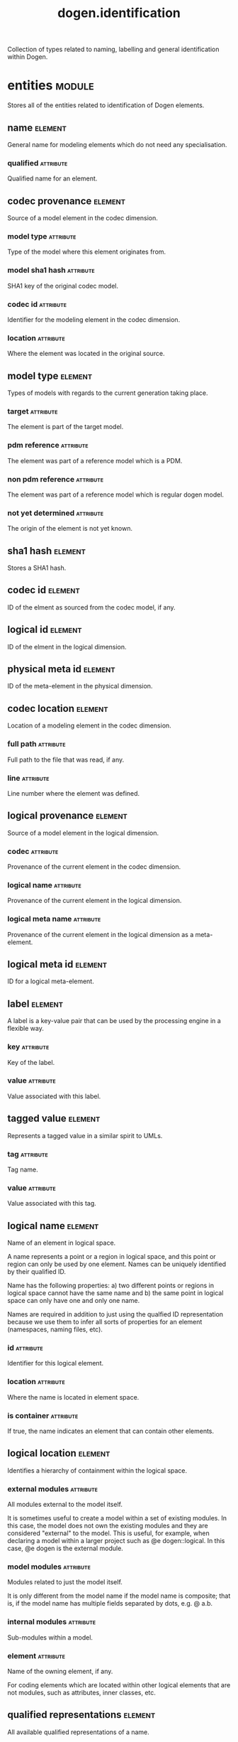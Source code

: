 #+title: dogen.identification
#+options: <:nil c:nil todo:nil ^:nil d:nil date:nil author:nil
#+tags: { element(e) attribute(a) module(m) }
:PROPERTIES:
:masd.codec.dia.comment: true
:masd.codec.model_modules: dogen.identification
:masd.codec.input_technical_space: cpp
:masd.codec.reference: cpp.builtins
:masd.codec.reference: cpp.std
:masd.codec.reference: cpp.boost
:masd.codec.reference: masd
:masd.codec.reference: dogen.profiles
:masd.variability.profile: dogen.profiles.base.default_profile
:END:

Collection of types related to naming, labelling and general
identification within Dogen.

* entities                                                           :module:
  :PROPERTIES:
  :custom_id: O0
  :masd.codec.dia.comment: true
  :END:

Stores all of the entities related to identification
of Dogen elements.

** name                                                             :element:
   :PROPERTIES:
   :custom_id: O2
   :masd.codec.stereotypes: Nameable
   :END:

General name for modeling elements which do not need any specialisation.

*** qualified                                                     :attribute:
    :PROPERTIES:
    :masd.codec.type: std::string
    :END:

Qualified name for an element.

** codec provenance                                                 :element:
   :PROPERTIES:
   :custom_id: 30866ffa-2b2a-4324-9a4a-ba84c8601856
   :END:

Source of a model element in the codec dimension.

*** model type                                                    :attribute:
    :PROPERTIES:
    :masd.codec.type: model_type
    :END:

Type of the model where this element originates from.

*** model sha1 hash                                               :attribute:
    :PROPERTIES:
    :masd.codec.type: sha1_hash
    :END:

SHA1 key of the original codec model.

*** codec id                                                      :attribute:
    :PROPERTIES:
    :masd.codec.type: codec_id
    :END:

Identifier for the modeling element in the codec dimension.

*** location                                                      :attribute:
    :PROPERTIES:
    :masd.codec.type: codec_location
    :END:

Where the element was located in the original source.

** model type                                                       :element:
   :PROPERTIES:
   :custom_id: O4
   :masd.codec.stereotypes: masd::enumeration
   :END:

Types of models with regards to the current generation taking place.

*** target                                                        :attribute:

The element is part of the target model.

*** pdm reference                                                 :attribute:

The element was part of a reference model which is a PDM.

*** non pdm reference                                             :attribute:

The element was part of a reference model which is regular dogen model.

*** not yet determined                                            :attribute:

The origin of the element is not yet known.

** sha1 hash                                                        :element:
   :PROPERTIES:
   :custom_id: O5
   :masd.primitive.underlying_element: std::string
   :masd.codec.stereotypes: masd::primitive
   :END:

Stores a SHA1 hash.

** codec id                                                         :element:
   :PROPERTIES:
   :custom_id: O6
   :masd.primitive.underlying_element: std::string
   :masd.codec.stereotypes: masd::primitive
   :END:

ID of the elment as sourced from the codec model, if any.

** logical id                                                       :element:
   :PROPERTIES:
   :custom_id: O7
   :masd.primitive.underlying_element: std::string
   :masd.codec.stereotypes: masd::primitive, dogen::hashable
   :END:

ID of the elment in the logical dimension.

** physical meta id                                                 :element:
   :PROPERTIES:
   :custom_id: O8
   :masd.primitive.underlying_element: std::string
   :masd.codec.stereotypes: masd::primitive, dogen::hashable
   :END:

ID of the meta-element in the physical dimension.

** codec location                                                   :element:
   :PROPERTIES:
   :custom_id: 9423280e-9b15-45f0-a3b3-612d9a329f36
   :END:

Location of a modeling element in the codec dimension.

*** full path                                                     :attribute:
    :PROPERTIES:
    :masd.codec.type: boost::filesystem::path
    :END:

Full path to the file that was read, if any.

*** line                                                          :attribute:
    :PROPERTIES:
    :masd.codec.type: long
    :END:

Line number where the element was defined.

** logical provenance                                               :element:
   :PROPERTIES:
   :custom_id: O10
   :END:

Source of a model element in the logical dimension.

*** codec                                                         :attribute:
    :PROPERTIES:
    :masd.codec.type: codec_provenance
    :END:

Provenance of the current element in the codec dimension.

*** logical name                                                  :attribute:
    :PROPERTIES:
    :masd.codec.type: logical_name
    :END:

Provenance of the current element in the logical dimension.

*** logical meta name                                             :attribute:
    :PROPERTIES:
    :masd.codec.type: logical_meta_name
    :END:

Provenance of the current element in the logical dimension as a meta-element.

** logical meta id                                                  :element:
   :PROPERTIES:
   :custom_id: O15
   :masd.primitive.underlying_element: std::string
   :masd.codec.stereotypes: masd::primitive, dogen::hashable
   :END:

ID for a logical meta-element.

** label                                                            :element:
   :PROPERTIES:
   :custom_id: O16
   :END:

A label is a key-value pair that can be used by the processing engine in a flexible way.

*** key                                                           :attribute:
    :PROPERTIES:
    :masd.codec.type: std::string
    :END:

Key of the label.

*** value                                                         :attribute:
    :PROPERTIES:
    :masd.codec.type: std::string
    :END:

Value associated with this label.

** tagged value                                                     :element:
   :PROPERTIES:
   :custom_id: O17
   :END:

Represents a tagged value in a similar spirit to UMLs.

*** tag                                                           :attribute:
    :PROPERTIES:
    :masd.codec.type: std::string
    :END:

Tag name.

*** value                                                         :attribute:
    :PROPERTIES:
    :masd.codec.type: std::string
    :END:

Value associated with this tag.

** logical name                                                     :element:
   :PROPERTIES:
   :custom_id: O18
   :masd.codec.stereotypes: Nameable, QualifiedRepresentations, dogen::hashable
   :END:

Name of an element in logical space.

A name represents a point or a region in logical space, and this point or region can
only be used by one element. Names can be uniquely identified by their qualified ID.

Name has the following properties: a) two different points or regions in logical
space cannot have the same name and b) the same point in logical space can only
have one and only one name.

Names are required in addition to just using the qualfied ID representation
because we use them to infer all sorts of properties for an element (namespaces,
naming files, etc).

*** id                                                            :attribute:
    :PROPERTIES:
    :masd.codec.type: logical_id
    :END:

Identifier for this logical element.

*** location                                                      :attribute:
    :PROPERTIES:
    :masd.codec.type: logical_location
    :END:

Where the name is located in element space.

*** is container                                                  :attribute:
    :PROPERTIES:
    :masd.codec.type: bool
    :END:

If true, the name indicates an element that can contain other elements.

** logical location                                                 :element:
   :PROPERTIES:
   :custom_id: O19
   :masd.codec.stereotypes: dogen::hashable
   :END:

Identifies a hierarchy of containment within the logical space.

*** external modules                                              :attribute:
    :PROPERTIES:
    :masd.codec.type: std::list<std::string>
    :END:

All modules external to the model itself.

It is sometimes useful to create a model within a set of existing
modules. In this case, the model does not own the existing modules and
they are considered "external" to the model. This is useful, for
example, when declaring a model within a larger project such as @e
dogen::logical. In this case, @e dogen is the external module.

*** model modules                                                 :attribute:
    :PROPERTIES:
    :masd.codec.type: std::list<std::string>
    :END:

Modules related to just the model itself.

It is only different from the model name if the model name is composite;
that is, if the model name has multiple fields separated by dots, e.g. @ a.b.

*** internal modules                                              :attribute:
    :PROPERTIES:
    :masd.codec.type: std::list<std::string>
    :END:

Sub-modules within a model.

*** element                                                       :attribute:
    :PROPERTIES:
    :masd.codec.type: std::string
    :END:

Name of the owning element, if any.

For coding elements which are located within other logical elements
that are not modules, such as attributes, inner classes, etc.

** qualified representations                                        :element:
   :PROPERTIES:
   :custom_id: O20
   :masd.codec.stereotypes: dogen::hashable
   :END:

All available qualified representations of a name.

*** dot                                                           :attribute:
    :PROPERTIES:
    :masd.codec.type: std::string
    :END:

Qualified identifier using "." as the separator.

*** colon                                                         :attribute:
    :PROPERTIES:
    :masd.codec.type: std::string
    :END:

Qualified identifier using "::" as the separator.

*** identifiable                                                  :attribute:
    :PROPERTIES:
    :masd.codec.type: std::string
    :END:

Representation of the identifier that can usable as an identifier on all of the
supported technical spaces, using the entire name structure.

** physical meta location                                           :element:
   :PROPERTIES:
   :custom_id: O21
   :END:

Location of an entity or set of entities in the physical meta-model.

These must be populated in order, e.g. in order to have a backend we must have a
meta-model; in order to have a facet we must have a backend and in order to have a
formatter we must have a facet. We may not have any.

*** meta model                                                    :attribute:
    :PROPERTIES:
    :masd.codec.type: std::string
    :END:

Top-most container for the physical space.

The meta-model is always expected to be  @e masd.

*** backend                                                       :attribute:
    :PROPERTIES:
    :masd.codec.type: std::string
    :END:

Name of the backend where this element is located, if any.

*** part                                                          :attribute:
    :PROPERTIES:
    :masd.codec.type: std::string
    :END:

Name of the part where this element is located, if any.

*** facet                                                         :attribute:
    :PROPERTIES:
    :masd.codec.type: std::string
    :END:

Name of the facet where this element is located, if any.

*** archetype                                                     :attribute:
    :PROPERTIES:
    :masd.codec.type: std::string
    :END:

Name of the archetype for this element, if applicable.

** physical meta name                                               :element:
   :PROPERTIES:
   :custom_id: O22
   :masd.codec.stereotypes: Nameable
   :END:

Name of an element in physical space.

A name represents a point or a region in physical space. It can only be used by one
physical element. Names can be uniquely identified by their qualified ID.

Name has the following properties: a) two different points or regionsin physical
space cannot have the same name and b) the same point or region in physical space
can only have one and only one name.

*** id                                                            :attribute:
    :PROPERTIES:
    :masd.codec.type: physical_meta_id
    :END:

Identifier for this physical meta-element.

*** location                                                      :attribute:
    :PROPERTIES:
    :masd.codec.type: physical_meta_location
    :END:

Location for a meta-name in physical space.

** logical meta name                                                :element:
   :PROPERTIES:
   :custom_id: O26
   :masd.codec.stereotypes: Nameable
   :END:
*** id                                                            :attribute:
    :PROPERTIES:
    :masd.codec.type: logical_meta_id
    :END:

Identifier for this logical meta-element.

** technical space                                                  :element:
   :PROPERTIES:
   :custom_id: O27
   :masd.cpp.hash.enabled: true
   :masd.codec.stereotypes: masd::enumeration, dogen::convertible
   :END:

Models need to declare upfront the technical space they will target.

*** agnostic                                                      :attribute:

Abstract technical space which is mapped to concrete technical spaces.

*** cpp                                                           :attribute:

The C++ programming language.

*** csharp                                                        :attribute:

The C# programming language.

*** cmake                                                         :attribute:

CMake meta build system.

*** xml                                                           :attribute:

Extensible Markup Language.

*** odb                                                           :attribute:

ODB options.

*** sln                                                           :attribute:

Visual studio solution.

*** mustache                                                      :attribute:

Mustache templates.

** physical name                                                    :element:
   :PROPERTIES:
   :custom_id: O28
   :masd.codec.stereotypes: Nameable
   :END:

Name of a physical model element.

*** id                                                            :attribute:
    :PROPERTIES:
    :masd.codec.type: physical_id
    :END:

ID for a physical element.

** Nameable                                                         :element:
   :PROPERTIES:
   :custom_id: O29
   :masd.codec.stereotypes: masd::object_template
   :END:

Ability to have a name.

*** simple                                                        :attribute:
    :PROPERTIES:
    :masd.codec.type: std::string
    :END:

Simple name for a modeling element.

** logical meta physical id                                         :element:
   :PROPERTIES:
   :custom_id: O30
   :masd.codec.stereotypes: dogen::hashable
   :END:

ID in the logical-physical space.

*** logical id                                                    :attribute:
    :PROPERTIES:
    :masd.codec.type: logical_id
    :END:

ID of the element in the logical dimension.

*** physical meta id                                              :attribute:
    :PROPERTIES:
    :masd.codec.type: physical_meta_id
    :END:

ID of the element in the physical dimension.

** physical id                                                      :element:
   :PROPERTIES:
   :custom_id: O32
   :masd.primitive.underlying_element: std::string
   :masd.codec.stereotypes: masd::primitive
   :END:

ID for a physical element.

** model id                                                         :element:
   :PROPERTIES:
   :custom_id: O69
   :masd.primitive.underlying_element: std::string
   :masd.codec.stereotypes: masd::primitive
   :END:

ID for a model.

** stereotype                                                       :element:
   :PROPERTIES:
   :custom_id: O70
   :masd.primitive.underlying_element: std::string
   :masd.codec.stereotypes: masd::primitive
   :END:

Stereotype.

** logical name tree                                                :element:
   :PROPERTIES:
   :custom_id: O72
   :masd.codec.stereotypes: QualifiedRepresentations
   :END:

Adds support for name composition as a tree-like structure.

A logical name tree has the responsibility of representing an instantiation of a
generic type with all of its type parameters, which themselves can also be generic
types and so on. It may also represent the simpler case of a non-generic type, in
which case only the parent name is populated and there are no children.

*** current                                                       :attribute:
    :PROPERTIES:
    :masd.codec.type: logical_name
    :END:

Name for the current level of the tree.

*** children                                                      :attribute:
    :PROPERTIES:
    :masd.codec.type: std::list<logical_name_tree>
    :END:

Names of the child elements.

*** are children opaque                                           :attribute:
    :PROPERTIES:
    :masd.codec.type: bool
    :END:

If true, the association with its children can be opaque.

Children are considered opaque when the parent does not require knowledge
about the childs' internal structure. This is the case, for example, with C and
C++ pointers, references and so on.

*** is circular dependency                                        :attribute:
    :PROPERTIES:
    :masd.codec.type: bool
    :END:

If true, the presence of the current name causes a circular dependency.

*** is current simple type                                        :attribute:
    :PROPERTIES:
    :masd.codec.type: bool
    :END:

Returns true if @e current is a simple type such as a built-in or an enumeration.

*** is floating point                                             :attribute:
    :PROPERTIES:
    :masd.codec.type: bool
    :END:

If true, "current" stores a floating point type.

** QualifiedRepresentations                                         :element:
   :PROPERTIES:
   :custom_id: O73
   :masd.codec.stereotypes: masd::object_template
   :END:

Name with multiple qualified representations.

*** qualified                                                     :attribute:
    :PROPERTIES:
    :masd.codec.type: qualified_representations
    :END:

Contains the name according to different representations.

** archetype name set                                               :element:
   :PROPERTIES:
   :custom_id: O95
   :END:
*** logical meta id                                               :attribute:
    :PROPERTIES:
    :masd.codec.type: logical_meta_id
    :END:

Identifier of the meta-element in the logical dimension.

*** meta names                                                    :attribute:
    :PROPERTIES:
    :masd.codec.type: std::list<physical_meta_name>
    :END:

All meta-names that belong to this group.

*** canonical locations                                           :attribute:
    :PROPERTIES:
    :masd.codec.type: std::unordered_map<physical_meta_id, physical_meta_id>
    :END:

Maps a concrete archetype location to its canonical form, if the canonical
form is supported. Otherwise no such mapping will exist.

*** archetype for label                                           :attribute:
    :PROPERTIES:
    :masd.codec.type: std::unordered_map<physical_meta_id, physical_meta_id>
    :END:

Maps a label to archetype ID within the present logical manifold.

** physical meta name indices                                       :element:
   :PROPERTIES:
   :custom_id: O97
   :END:

Containing physical meta-names, indexed as required by use cases.

*** all                                                           :attribute:
    :PROPERTIES:
    :masd.codec.type: std::list<physical_meta_name>
    :END:

All meta-names.

*** facet names by backend name                                   :attribute:
    :PROPERTIES:
    :masd.codec.type: std::unordered_map<physical_meta_id, std::unordered_set<physical_meta_id>>
    :END:

Qualified names of facets by qualified names of backends.

*** archetype names by logical meta name                          :attribute:
    :PROPERTIES:
    :masd.codec.type: std::unordered_map<logical_meta_id, archetype_name_set>
    :END:

Physical meta-names by logical meta-names.

*** archetype names by backend by facet                           :attribute:
    :PROPERTIES:
    :masd.codec.type: std::unordered_map<physical_meta_id, std::unordered_map<physical_meta_id, std::list<physical_meta_id>>>
    :END:

Archetype names by qualified backend and facet names

*** technical space for archetype                                 :attribute:
    :PROPERTIES:
    :masd.codec.type: std::unordered_map<physical_meta_id, technical_space>
    :END:

Resolves a given physical meta-model element ID into its technical space.

** technical space version                                          :element:
   :PROPERTIES:
   :custom_id: O102
   :masd.codec.stereotypes: masd::enumeration
   :END:

Version of the technical space to use.

*** cpp 98                                                        :attribute:
*** cpp 11                                                        :attribute:
*** cpp 14                                                        :attribute:
*** cpp 17                                                        :attribute:
* helpers                                                            :module:
  :PROPERTIES:
  :custom_id: O36
  :masd.codec.dia.comment: true
  :END:

Assorted helpers used to construct domain entities.

** identifiable factory                                             :element:
   :PROPERTIES:
   :custom_id: O37
   :masd.codec.stereotypes: dogen::handcrafted::typeable
   :END:
** building error                                                   :element:
   :PROPERTIES:
   :custom_id: O38
   :masd.codec.stereotypes: masd::exception
   :END:

An error occurred whilst building.

** qualified representations builder                                :element:
   :PROPERTIES:
   :custom_id: O39
   :masd.codec.stereotypes: dogen::handcrafted::typeable
   :END:
*** dot printer                                                   :attribute:
    :PROPERTIES:
    :masd.codec.type: pretty_printer
    :END:
*** colon printer                                                 :attribute:
    :PROPERTIES:
    :masd.codec.type: pretty_printer
    :END:
** logical name factory                                             :element:
   :PROPERTIES:
   :custom_id: O40
   :masd.codec.stereotypes: dogen::handcrafted::typeable
   :END:
** logical name builder                                             :element:
   :PROPERTIES:
   :custom_id: O41
   :masd.codec.stereotypes: dogen::handcrafted::typeable
   :END:
*** name                                                          :attribute:
    :PROPERTIES:
    :masd.codec.type: entities::logical_name
    :END:
** logical name flattener                                           :element:
   :PROPERTIES:
   :custom_id: O44
   :masd.codec.stereotypes: dogen::handcrafted::typeable
   :END:
** logical location builder                                         :element:
   :PROPERTIES:
   :custom_id: O45
   :masd.codec.stereotypes: dogen::handcrafted::typeable
   :END:
*** location                                                      :attribute:
    :PROPERTIES:
    :masd.codec.type: entities::logical_location
    :END:
** flattening error                                                 :element:
   :PROPERTIES:
   :custom_id: O47
   :masd.codec.stereotypes: masd::exception
   :END:

An error occurred whilst flattening a name.

** printing error                                                   :element:
   :PROPERTIES:
   :custom_id: O48
   :masd.codec.stereotypes: masd::exception
   :END:

An error occurred whilst pretty printing.

** pretty printer                                                   :element:
   :PROPERTIES:
   :custom_id: O49
   :masd.codec.stereotypes: dogen::handcrafted::typeable
   :END:
** separators                                                       :element:
   :PROPERTIES:
   :custom_id: O50
   :masd.codec.stereotypes: masd::enumeration
   :END:

Available separators to be used by the pretty printer.

*** angle brackets                                                :attribute:

Enclose name elements in '<' and '>'.

*** double colons                                                 :attribute:

Separate name elements with a '::'.

*** dots                                                          :attribute:

Separate name elements with a '.'.

** physical meta name factory                                       :element:
   :PROPERTIES:
   :custom_id: O54
   :masd.codec.stereotypes: dogen::handcrafted::typeable
   :END:
** physical meta name builder                                       :element:
   :PROPERTIES:
   :custom_id: O55
   :masd.codec.stereotypes: dogen::handcrafted::typeable
   :END:
** physical meta id builder                                         :element:
   :PROPERTIES:
   :custom_id: O56
   :masd.codec.stereotypes: dogen::handcrafted::typeable
   :END:
** logical name tree builder                                        :element:
   :PROPERTIES:
   :custom_id: O77
   :masd.codec.stereotypes: dogen::handcrafted::typeable
   :END:
*** names                                                         :attribute:
    :PROPERTIES:
    :masd.codec.type: std::list<std::string>
    :END:
*** root                                                          :attribute:
    :PROPERTIES:
    :masd.codec.type: boost::shared_ptr<node>
    :END:
*** current                                                       :attribute:
    :PROPERTIES:
    :masd.codec.type: boost::shared_ptr<node>
    :END:
** legacy logical name tree parser                                  :element:
   :PROPERTIES:
   :custom_id: O78
   :masd.codec.stereotypes: dogen::handcrafted::typeable
   :END:
** node                                                             :element:
   :PROPERTIES:
   :custom_id: O79
   :masd.codec.stereotypes: dogen::handcrafted::typeable
   :END:

Node in a tree of logical names.

Temporary data structure used to build trees of logical names.

*** parent                                                        :attribute:
    :PROPERTIES:
    :masd.codec.type: boost::weak_ptr<node>
    :END:

Parent in a tree.

*** data                                                          :attribute:
    :PROPERTIES:
    :masd.codec.type: entities::logical_name
    :END:

Current node.

*** children                                                      :attribute:
    :PROPERTIES:
    :masd.codec.type: std::list<boost::shared_ptr<node>>
    :END:

Child nodes in a tree.

** new logical name tree parser                                     :element:
   :PROPERTIES:
   :custom_id: O80
   :masd.codec.stereotypes: dogen::handcrafted::typeable
   :END:
** parsing error                                                    :element:
   :PROPERTIES:
   :custom_id: O82
   :masd.codec.stereotypes: masd::exception
   :END:

A fatal error has occurred while parsing.

** physical meta name validator                                     :element:
   :PROPERTIES:
   :custom_id: O88
   :masd.codec.stereotypes: dogen::handcrafted::typeable
   :END:
** validation error                                                 :element:
   :PROPERTIES:
   :custom_id: O90
   :masd.codec.stereotypes: masd::exception
   :END:

An error occurred during validation.

** physical id factory                                              :element:
   :PROPERTIES:
   :custom_id: O93
   :masd.codec.stereotypes: dogen::handcrafted::typeable
   :END:
** meta name index builder                                          :element:
   :PROPERTIES:
   :custom_id: O99
   :masd.codec.stereotypes: dogen::handcrafted::typeable
   :END:
** logical meta name factory                                        :element:
   :PROPERTIES:
   :custom_id: O100
   :masd.codec.stereotypes: dogen::handcrafted::typeable
   :END:
* CMakeLists                                                        :element:
  :PROPERTIES:
  :custom_id: O61
  :masd.codec.stereotypes: masd::build::cmakelists, dogen::handcrafted::cmake
  :END:
* main                                                              :element:
  :PROPERTIES:
  :custom_id: O62
  :masd.codec.stereotypes: masd::entry_point, dogen::untypable
  :END:
